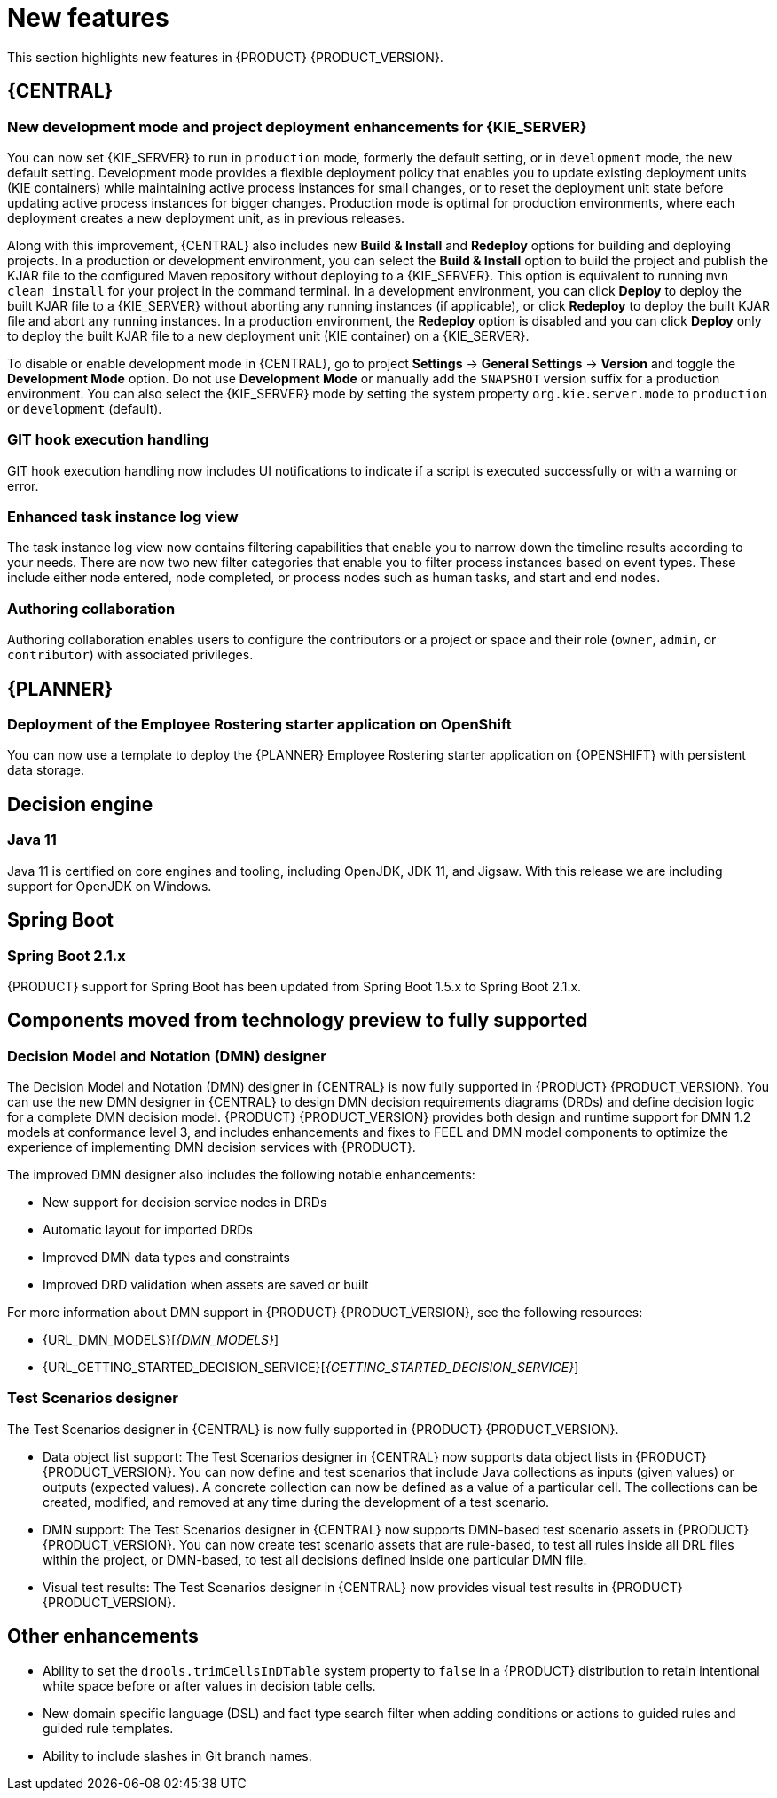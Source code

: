 [id='rn-whats-new-con']
= New features

This section highlights new features in {PRODUCT} {PRODUCT_VERSION}.


== {CENTRAL}

ifdef::DM[]
=== Decision Central renamed to Business Central
 
Decision Central has been renamed to Business Central to improve consistency between {PRODUCT_DM} and {PRODUCT_PAM}. However, all {PRODUCT_DM} file names and URL components remain unchanged to prevent impact on existing {PRODUCT_DM} distributions. For example, the {CENTRAL} URL in {PRODUCT_DM} continues to be `\http://HOST:PORT/decision-central`.
endif::[]

=== New development mode and project deployment enhancements for {KIE_SERVER}
You can now set {KIE_SERVER} to run in `production` mode, formerly the default setting, or in `development` mode, the new default setting. Development mode provides a flexible deployment policy that enables you to update existing deployment units (KIE containers) while maintaining active process instances for small changes, or to reset the deployment unit state before updating active process instances for bigger changes. Production mode is optimal for production environments, where each deployment creates a new deployment unit, as in previous releases.
 
Along with this improvement, {CENTRAL} also includes new *Build & Install* and *Redeploy* options for building and deploying projects. In a production or development environment, you can select the *Build & Install* option to build the project and publish the KJAR file to the configured Maven repository without deploying to a {KIE_SERVER}. This option is equivalent to running `mvn clean install` for your project in the command terminal. In a development environment, you can click *Deploy* to deploy the built KJAR file to a {KIE_SERVER} without aborting any running instances (if applicable), or click *Redeploy* to deploy the built KJAR file and abort any running instances. In a production environment, the *Redeploy* option is disabled and you can click *Deploy* only to deploy the built KJAR file to a new deployment unit (KIE container) on a {KIE_SERVER}.
 
To disable or enable development mode in {CENTRAL}, go to project *Settings* -> *General Settings* -> *Version* and toggle the *Development Mode* option. Do not use *Development Mode* or manually add the `SNAPSHOT` version suffix for a production environment. You can also select the {KIE_SERVER} mode by setting the system property `org.kie.server.mode` to `production` or `development` (default).


ifdef::PAM[]
=== C3 Charts Library
 
The https://c3js.org/[C3] Chart library replaces the Google Charts library as the default chart library in {CENTRAL}. With this improvement, supported chart types can be rendered in the *Process & Task* dashboard in an offline environment.
 
Along with this improvement, the following two new system properties are available:
 
* `org.dashbuilder.renderer.default`: You can set which renderer you want to use as the default. The two possible values are `c3` and `gwtcharts`. The current default  is `c3`. If you select `c3`, the C3 Chart library is used for supported chart types. The missing map type will still use the Google Charts library. If you select `gwtcharts`, the Google Charts library is used for supported chart types.
 
* `org.dashbuilder.renderer.offline`: This is a boolean property. When true, the property excludes all APIs that do not work offline and their supported chart types are not available for use. You can use this to hide the maps displayer when creating pages. Pages that already use the map displayer will show an error.
endif::PAM[]
=== GIT hook execution handling
 
GIT hook execution handling now includes UI notifications to indicate if a script is executed successfully or with a warning or error.
 

ifdef::PAM[]
=== Service task repository integrated with {CENTRAL}
 
The {PRODUCT} service task repository (work item repository) is now integrated in {CENTRAL} so that you can add and manage service tasks across multiple business processes or across all projects in {CENTRAL}. {PRODUCT} provides a set of service tasks within the service task repository in {CENTRAL}. You can enable or disable the default service tasks and upload custom service tasks into {CENTRAL} to implement the tasks in the relevant processes.
 
To configure service tasks and service task settings globally across {CENTRAL}, select the *Admin* icon in the top-right corner of the screen and select *Service Tasks Administration*.
 
//.Enable service tasks and service task settings
//image::admin-and-config/manage-service-tasks.png[Service Tasks Administration page]
 
To apply the enabled service tasks to processes in a project, navigate to a project in {CENTRAL} and go to project *Settings* -> *Service Tasks*.
 
//.Install service tasks for use in processes
//image::admin-and-config/manage-service-tasks-project.png[Project-level service task settings]
 
For more information about about managing service tasks in {CENTRAL}, see {URL_MANAGING_PROCESSES}#manage-service-tasks-proc[_{MANAGING_PROCESSES}_].
 
=== Process documentation accessible in process designer
 
The process designer in {CENTRAL} now provides a *Documentation* tab that summarizes the components, data, and visual flow of the process in a format (PDF) that you can print and share more easily.
 
//.Process documentation
//image::processes/generate-process-docs.png[Project-level service task settings]

=== Process instance administration

Process instance administration supports operations relating to the {PROCESS_ENGINE} and individual process instances. Supported operations:

* Retrieve process nodes using the process instance ID. Returns all nodes, including embedded subprocesses, that exist in a specific process instance. 
* Cancel a node instance using the process instance ID and node instance ID. Cancels a specific node instance within a process instance.
* Re-trigger a node instance using the process instance ID and node instance ID. First cancel the active node instance and then create a new instance of the same type, which recreates the node instance.
* Update the timer using the process instance ID and timer ID. Updates the timer expiration of an active timer. For example, a case timer was initially created with a delay of one hour. After 30 minutes, you want to update the delay to two hours. The case time will then expire in 1.5 hours from the time that it was updated. You can update the following times:
** Delay - The duration after the timer expires.
** Period - The interval between timer expiration. This applies only to cycle timers.
** Repeat limit - Limits the expiration to a specific number. This applies only to cycle timers.
** Update timer relative to current time using the process instance ID and timer ID. This option is similar to the update timer option, but the update is relative to the current time. For example, if a case timer was initially created with a delay of one hour and after 30 minutes you decide to update the delay to two hours, the delay will then expire two hours from the time that it was updated.
* List timer instances using the process instance ID. Returns all active timers found for a specific process instance.
* Trigger a node using the process instance ID and node ID. Enables you to trigger any node in a process instance at any time.
 
endif::[]
 

=== Enhanced task instance log view
The task instance log view now contains filtering capabilities that enable you to narrow down the timeline results according to your needs. There are now two new filter categories that enable you to filter process instances based on event types. These include either node entered, node completed, or process nodes such as human tasks, and start and end nodes. 

=== Authoring collaboration
Authoring collaboration enables users to configure the contributors or a project or space and their role (`owner`, `admin`, or `contributor`) with associated privileges. 

== {PLANNER}
=== Deployment of the Employee Rostering starter application on OpenShift

You can now use a template to deploy the {PLANNER}
Employee Rostering starter application on {OPENSHIFT} with persistent data storage.

== Decision engine
=== Java 11
Java 11 is certified on core engines and tooling, including OpenJDK, JDK 11, and Jigsaw. With this release we are including support for OpenJDK on Windows.

ifdef::PAM[]
== {PRODUCT} on {OPENSHIFT}
=== OpenShift startup strategy for freeform deployment

You can now use the new OpenShift startup strategy feature of the {KIE_SERVER} (KIE server) when you deploy {PRODUCT} on {OPENSHIFT}. With this feature, an OpenShift-enabled {CENTRAL} or {CENTRAL} Monitoring discovers {KIE_SERVERS} in the same namespace automatically. You do not need to configure controller settings. This feature provides a freeform deployment architecture, which enables you to easily deploy any number of {KIE_SERVERS}.


== Process designer

* Infinite canvas: Infinite canvas provides the ability to extend the canvas as large as needed for process modeling. 

* Graphical constraint editor: A graphical constraint editor has been added to define constraints without coding and without knowledge of technical terminology. 

* Process designer DMN support: The business rules task has been extended to support invoking Decision Model and Notation (DMN) from a process. 

* Reusable sub-process: A few additional properties were added to the reusable sub-process node that are related to on-entry and on-exit scripts. 

* New process designer properties: The new process designer now supports the executable and globals properties.

* Process Designer support for multi-instance sub-process and task: A multiple instance sub-process or task is a sub-process or task that enables you to execute a contained process segment or task multiple times, once for each element in a collection. 

* Process designer RuleFlow profile: A new profile was introduced in the new process designer so that the palette only contains elements that apply to rule flow use cases targeted in {PRODUCT_DM}. When you switch the configuration in {CENTRAL} administration to the rules and planning profile for {PRODUCT_DM} (rather than the full profile for {PRODUCT_PAM}), the new process designer automatically use the RuleFlow profile. 

* New process designer support for the BPMN resolution attribute: BPMN files that are imported into the new process designer can use this attribute to scale the imported project. 
endif::PAM[]
== Spring Boot
=== Spring Boot 2.1.x
{PRODUCT} support for Spring Boot has been updated from Spring Boot 1.5.x to Spring Boot 2.1.x.

== Components moved from technology preview to fully supported
 
=== Decision Model and Notation (DMN) designer
The Decision Model and Notation (DMN) designer in {CENTRAL} is now fully supported in {PRODUCT} {PRODUCT_VERSION}. You can use the new DMN designer in {CENTRAL} to design DMN decision requirements diagrams (DRDs) and define decision logic for a complete DMN decision model. {PRODUCT} {PRODUCT_VERSION} provides both design and runtime support for DMN 1.2 models at conformance level 3, and includes enhancements and fixes to FEEL and DMN model components to optimize the experience of implementing DMN decision services with {PRODUCT}. 
 
The improved DMN designer also includes the following notable enhancements:
 
* New support for decision service nodes in DRDs
* Automatic layout for imported DRDs
* Improved DMN data types and constraints
* Improved DRD validation when assets are saved or built
 
For more information about DMN support in {PRODUCT} {PRODUCT_VERSION}, see the following resources:

* {URL_DMN_MODELS}[_{DMN_MODELS}_]
* {URL_GETTING_STARTED_DECISION_SERVICE}[_{GETTING_STARTED_DECISION_SERVICE}_]

=== Test Scenarios designer
 
The Test Scenarios designer in {CENTRAL} is now fully supported in {PRODUCT} {PRODUCT_VERSION}.
 
* Data object list support: The Test Scenarios designer in {CENTRAL} now supports data object lists in {PRODUCT} {PRODUCT_VERSION}. You can now define and test scenarios that include Java collections as inputs (given values) or outputs (expected values). A concrete collection can now be defined as a value of a particular cell. The collections can be created, modified, and removed at any time during the development of a test scenario.
 
* DMN support: The Test Scenarios designer in {CENTRAL} now supports DMN-based test scenario assets in {PRODUCT} {PRODUCT_VERSION}. You can now create test scenario assets that are rule-based, to test all rules inside all DRL files within the project, or DMN-based, to test all decisions defined inside one particular DMN file.
 
* Visual test results: The Test Scenarios designer in {CENTRAL} now provides visual test results in {PRODUCT} {PRODUCT_VERSION}.
 
== Other enhancements
* Ability to set the `drools.trimCellsInDTable` system property to `false` in a {PRODUCT} distribution to retain intentional white space before or after values in decision table cells. 
* New domain specific language (DSL) and fact type search filter when adding conditions or actions to guided rules and guided rule templates. 
* Ability to include slashes in Git branch names.
ifdef::PAM[]
* jBPM Audit mode (none, JPA, JMS) improved to simplify setup and configuration. In addition, jBPM Audit mode now includes all of the audit logs that span across processes, user tasks, and cases.
endif::PAM[]


